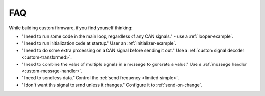 ====
FAQ
====

While building custom firmware, if you find yourself thinking:

- "I need to run some code in the main loop, regardless of any CAN signals." -
  use a :ref:`looper-example`.
- "I need to run initialization code at startup." User an
  :ref:`initializer-example`.
- "I need to do some extra processing on a CAN signal before sending it out."
  Use a :ref:`custom signal decoder <custom-transformed>`.
- "I need to combine the value of multiple signals in a message to generate a
  value." Use a :ref:`message handler <custom-message-handler>`.
- "I need to send less data." Control the :ref:`send frequency
  <limited-simple>`.
- "I don't want this signal to send unless it changes." Configure it to
  :ref:`send-on-change`.
